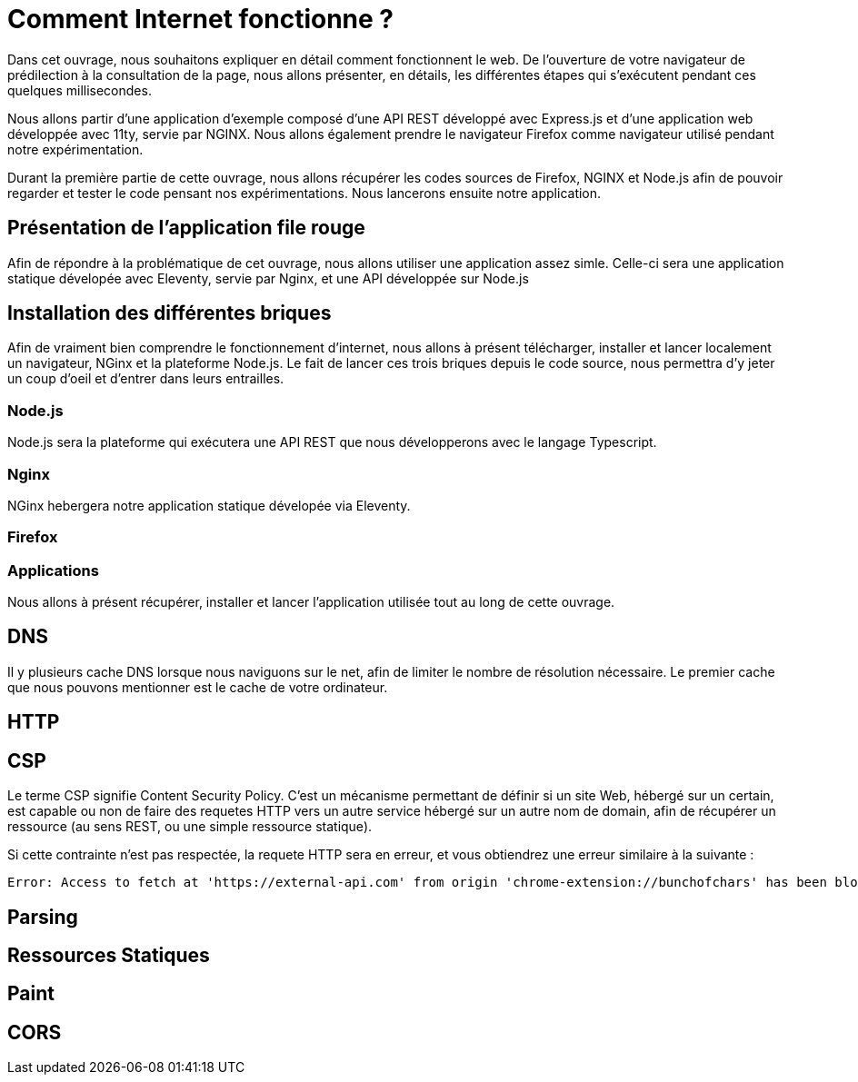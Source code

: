 # Comment Internet fonctionne ?

Dans cet ouvrage, nous souhaitons expliquer en détail comment fonctionnent le web.
De l'ouverture de votre navigateur de prédilection à la consultation de la page, nous allons présenter, en détails, les différentes étapes qui s'exécutent pendant ces quelques millisecondes.

Nous allons partir d'une application d'exemple composé d'une API REST développé avec Express.js et d'une application web développée avec 11ty, servie par NGINX.
Nous allons également prendre le navigateur Firefox comme navigateur utilisé pendant notre expérimentation.

Durant la première partie de cette ouvrage, nous allons récupérer les codes sources de Firefox, NGINX et Node.js afin de pouvoir regarder et tester le code pensant nos expérimentations.
Nous lancerons ensuite notre application.

## Présentation de l'application file rouge

Afin de répondre à la problématique de cet ouvrage, nous allons utiliser une application assez simle. Celle-ci
sera une application statique dévelopée avec Eleventy, servie par Nginx, et une API développée sur Node.js

## Installation des différentes briques

Afin de vraiment bien comprendre le fonctionnement d'internet, nous allons à présent télécharger, installer et
lancer localement un navigateur, NGinx et la plateforme Node.js. Le fait de lancer ces trois briques depuis
le code source, nous permettra d'y jeter un coup d'oeil et d'entrer dans leurs entrailles.

### Node.js

Node.js sera la plateforme qui exécutera une API REST que nous développerons avec le langage Typescript.

### Nginx

NGinx hebergera notre application statique dévelopée via Eleventy.

### Firefox

### Applications

Nous allons à présent récupérer, installer et lancer l'application utilisée tout au long de cette ouvrage.

## DNS

Il y plusieurs cache DNS lorsque nous naviguons sur le net, afin de limiter le nombre de résolution nécessaire. Le premier cache
que nous pouvons mentionner est le cache de votre ordinateur.

## HTTP

## CSP

Le terme CSP signifie Content Security Policy. C'est un mécanisme permettant de définir si un site Web, hébergé sur un
certain, est capable ou non de faire des requetes HTTP vers un autre service hébergé sur un autre nom de domain, afin
de récupérer un ressource (au sens REST, ou une simple ressource statique).

Si cette contrainte n'est pas respectée, la requete HTTP sera en erreur, et vous obtiendrez une erreur similaire à la suivante :

[source]
----
Error: Access to fetch at 'https://external-api.com' from origin 'chrome-extension://bunchofchars' has been blocked by CORS policy: Response to preflight request doesn't pass access control check: No 'Access-Control-Allow-Origin' header is present on the requested resource. If an opaque response serves your needs, set the request's mode to 'no-cors' to fetch the resource with CORS disabled.
----



## Parsing

## Ressources Statiques

## Paint

## CORS
